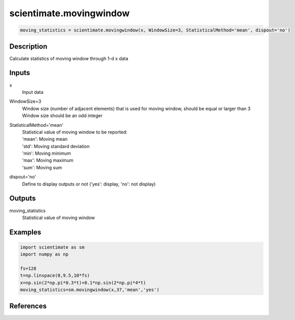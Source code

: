 .. ++++++++++++++++++++++++++++++++YA LATIF++++++++++++++++++++++++++++++++++
.. +                                                                        +
.. + ScientiMate                                                            +
.. + Earth-Science Data Analysis Library                                    +
.. +                                                                        +
.. + Developed by: Arash Karimpour                                          +
.. + Contact     : www.arashkarimpour.com                                   +
.. + Developed/Updated (yyyy-mm-dd): 2020-08-01                             +
.. +                                                                        +
.. ++++++++++++++++++++++++++++++++++++++++++++++++++++++++++++++++++++++++++

scientimate.movingwindow
========================

.. code:: python

    moving_statistics = scientimate.movingwindow(x, WindowSize=3, StatisticalMethod='mean', dispout='no')

Description
-----------

Calculate statistics of moving window through 1-d x data

Inputs
------

x
    Input data
WindowSize=3
    | Window size (number of adjacent elements) that is used for moving window, should be equal or larger than 3
    | Window size should be an odd integer
StatisticalMethod='mean'
    | Statistical value of moving window to be reported:
    | 'mean': Moving mean
    | 'std': Moving standard deviation
    | 'min': Moving minimum
    | 'max': Moving maximum
    | 'sum': Moving sum
dispout='no'
    Define to display outputs or not ('yes': display, 'no': not display)

Outputs
-------

moving_statistics
    Statistical value of moving window

Examples
--------

.. code:: python

    import scientimate as sm
    import numpy as np

    fs=128
    t=np.linspace(0,9.5,10*fs)
    x=np.sin(2*np.pi*0.3*t)+0.1*np.sin(2*np.pi*4*t)
    moving_statistics=sm.movingwindow(x,37,'mean','yes')

References
----------


.. License & Disclaimer
.. --------------------
..
.. Copyright (c) 2020 Arash Karimpour
..
.. http://www.arashkarimpour.com
..
.. THE SOFTWARE IS PROVIDED "AS IS", WITHOUT WARRANTY OF ANY KIND, EXPRESS OR
.. IMPLIED, INCLUDING BUT NOT LIMITED TO THE WARRANTIES OF MERCHANTABILITY,
.. FITNESS FOR A PARTICULAR PURPOSE AND NONINFRINGEMENT. IN NO EVENT SHALL THE
.. AUTHORS OR COPYRIGHT HOLDERS BE LIABLE FOR ANY CLAIM, DAMAGES OR OTHER
.. LIABILITY, WHETHER IN AN ACTION OF CONTRACT, TORT OR OTHERWISE, ARISING FROM,
.. OUT OF OR IN CONNECTION WITH THE SOFTWARE OR THE USE OR OTHER DEALINGS IN THE
.. SOFTWARE.
